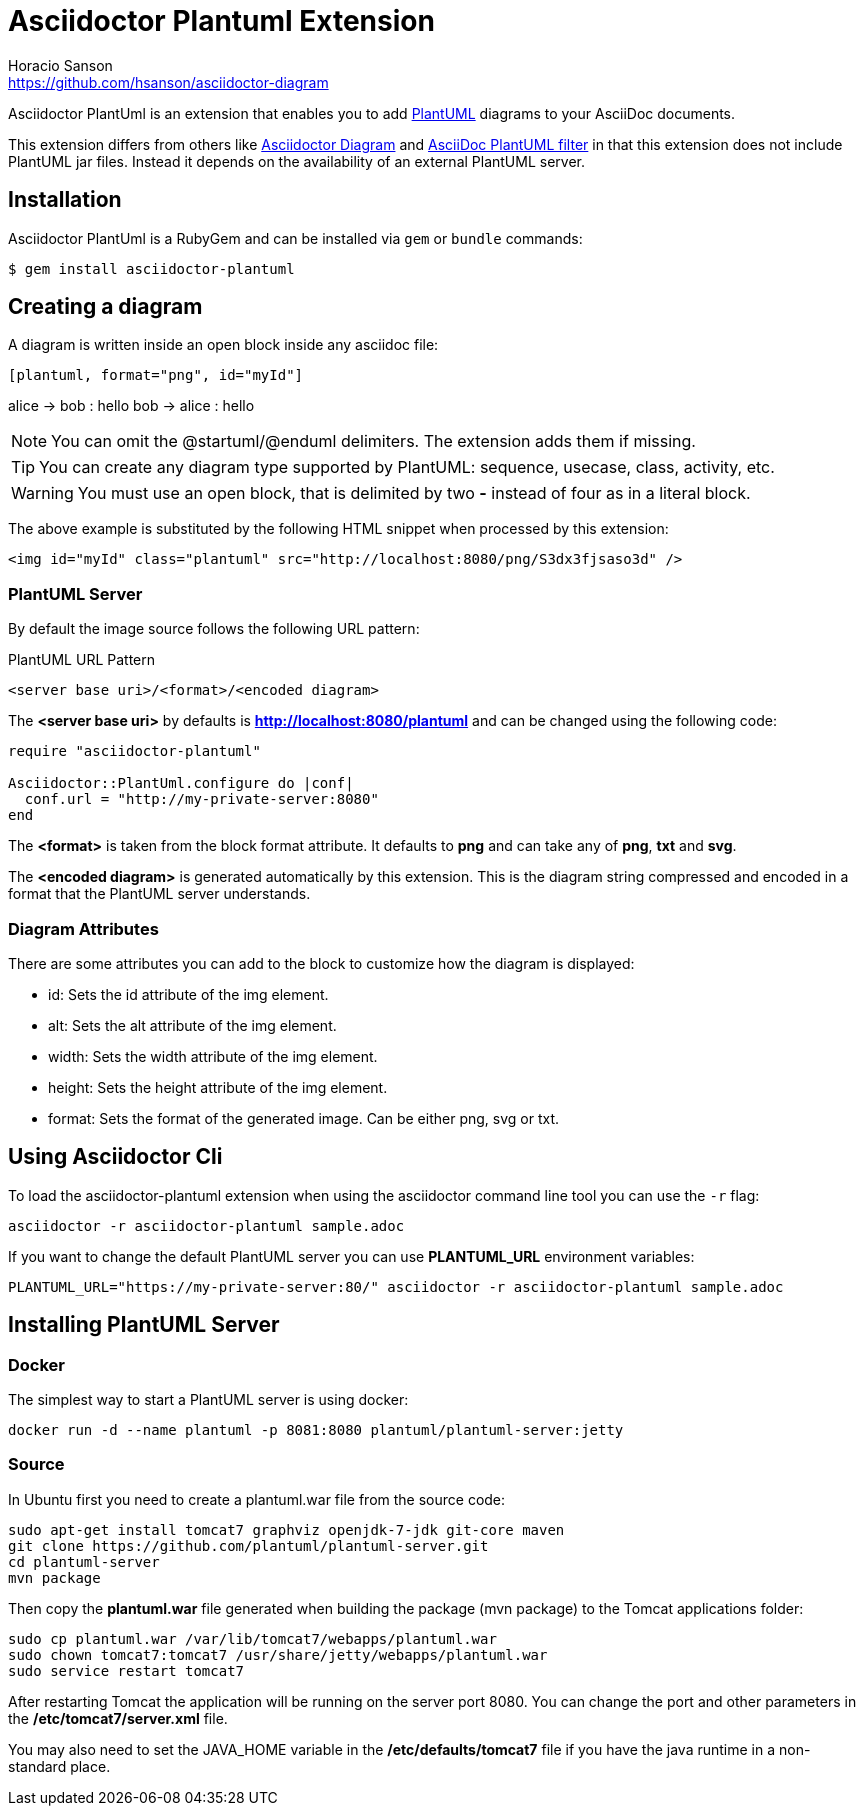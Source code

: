 = Asciidoctor Plantuml Extension
Horacio Sanson <https://github.com/hsanson/asciidoctor-diagram>
:description: README for the Asciidoctor PlantUml extension for Asciidoctor.
:uri-plantuml: http://plantuml.com
:uri-py-plantuml: https://code.google.com/p/asciidoc-plantuml/
:uri-asciidoctor-diagram: https://github.com/asciidoctor/asciidoctor-diagram

ifdef::env-github[]
image:https://img.shields.io/travis/hsanson/asciidoctor-plantuml/master.svg[Travis build status, link=https://travis-ci.org/hsanson/asciidoctor-plantuml]
image:https://img.shields.io/gem/v/asciidoctor-plantuml.svg?style=flat[Latest Release, link=https://rubygems.org/gems/asciidoctor-plantuml]
endif::[]

Asciidoctor PlantUml is an extension that enables you to add
{uri-plantuml}[PlantUML] diagrams to your AsciiDoc documents.

This extension differs from others like {uri-asciidoctor-diagram}[Asciidoctor
Diagram] and {uri-py-plantuml}[AsciiDoc PlantUML filter] in that this extension
does not include PlantUML jar files. Instead it depends on the availability of
an external PlantUML server.

== Installation

Asciidoctor PlantUml is a RubyGem and can be installed via `gem` or `bundle`
commands:

    $ gem install asciidoctor-plantuml

== Creating a diagram

A diagram is written inside an open block inside any asciidoc file:

----
[plantuml, format="png", id="myId"]
----
alice -> bob : hello
bob -> alice : hello
----
----

NOTE: You can omit the @startuml/@enduml delimiters. The extension adds them if missing.

TIP: You can create any diagram type supported by PlantUML: sequence, usecase, class, activity, etc.

WARNING: You must use an open block, that is delimited by two *-* instead of four as in a literal block.

The above example is substituted by the following HTML snippet when processed by
this extension:

[source, html]
----
<img id="myId" class="plantuml" src="http://localhost:8080/png/S3dx3fjsaso3d" />
----

=== PlantUML Server

By default the image source follows the following URL pattern:

.PlantUML URL Pattern
----
<server base uri>/<format>/<encoded diagram>
----

The *<server base uri>* by defaults is *http://localhost:8080/plantuml* and can
be changed using the following code:

[source,ruby]
----
require "asciidoctor-plantuml"

Asciidoctor::PlantUml.configure do |conf|
  conf.url = "http://my-private-server:8080"
end
----

The *<format>* is taken from the block format attribute. It defaults to *png*
and can take any of *png*, *txt* and *svg*.

The *<encoded diagram>* is generated automatically by this extension.
This is the diagram string compressed and encoded in a format that the PlantUML
server understands.

=== Diagram Attributes

There are some attributes you can add to the block to customize how the diagram
is displayed:

  - id: Sets the id attribute of the img element.
  - alt: Sets the alt attribute of the img element.
  - width: Sets the width attribute of the img element.
  - height: Sets the height attribute of the img element.
  - format: Sets the format of the generated image. Can be either png, svg or
    txt.

== Using Asciidoctor Cli

To load the asciidoctor-plantuml extension when using the asciidoctor command
line tool you can use the `-r` flag:

    asciidoctor -r asciidoctor-plantuml sample.adoc

If you want to change the default PlantUML server you can use *PLANTUML_URL*
environment variables:

    PLANTUML_URL="https://my-private-server:80/" asciidoctor -r asciidoctor-plantuml sample.adoc


== Installing PlantUML Server

=== Docker

The simplest way to start a PlantUML server is using docker:

    docker run -d --name plantuml -p 8081:8080 plantuml/plantuml-server:jetty

=== Source

In Ubuntu first you need to create a plantuml.war file from the source code:

[source,bash]
----
sudo apt-get install tomcat7 graphviz openjdk-7-jdk git-core maven
git clone https://github.com/plantuml/plantuml-server.git
cd plantuml-server
mvn package
----

Then copy the *plantuml.war* file generated when building the package (mvn package) to the Tomcat applications folder:


[source,bash]
----
sudo cp plantuml.war /var/lib/tomcat7/webapps/plantuml.war
sudo chown tomcat7:tomcat7 /usr/share/jetty/webapps/plantuml.war
sudo service restart tomcat7
----

After restarting Tomcat the application will be running on the server port 8080.
You can change the port and other parameters in the */etc/tomcat7/server.xml* file.

You may also need to set the JAVA_HOME variable in the */etc/defaults/tomcat7*
file if you have the java runtime in a non-standard place.
